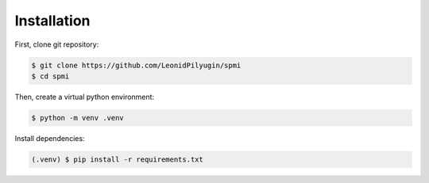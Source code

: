 Installation
------------

First, clone git repository:

.. code-block:: console

    $ git clone https://github.com/LeonidPilyugin/spmi
    $ cd spmi

Then, create a virtual python environment:

.. code-block:: console

    $ python -m venv .venv

Install dependencies:

.. code-block:: console

    (.venv) $ pip install -r requirements.txt

